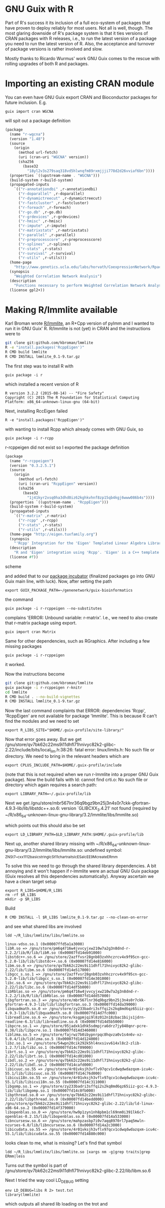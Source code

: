 * GNU Guix with R

Part of R's success it its inclusion of a full eco-system of packages
that have proven to deploy reliably for most users. Not all is well,
though. The most glaring downside of R's package system is that it
ties versions of CRAN packages with R releases, i.e., to run the
latest version of a package you need to run the latest version of
R. Also, the acceptance and turnover of package versions is rather
involved and slow.

Mostly thanks to Ricardo Wurmus' work GNU Guix comes to the rescue
with rolling upgrades of both R and packages.

* Importing an existing CRAN module

You can even have GNU Guix export CRAN and Bioconductor packages for
future inclusion. E.g.

: guix import cran WGCNA

will spit out a package definition

#+begin_src scheme
(package
  (name "r-wgcna")
  (version "1.48")
  (source
    (origin
      (method url-fetch)
      (uri (cran-uri "WGCNA" version))
      (sha256
        (base32
          "18yl2v3s279saq318vd5hlwnqfm89rxmjjji778d2d26vviaf6bn"))))
  (properties `((upstream-name . "WGCNA")))
  (build-system r-build-system)
  (propagated-inputs
    `(("r-annotationdbi" ,r-annotationdbi)
      ("r-doparallel" ,r-doparallel)
      ("r-dynamictreecut" ,r-dynamictreecut)
      ("r-fastcluster" ,r-fastcluster)
      ("r-foreach" ,r-foreach)
      ("r-go.db" ,r-go.db)
      ("r-grdevices" ,r-grdevices)
      ("r-hmisc" ,r-hmisc)
      ("r-impute" ,r-impute)
      ("r-matrixstats" ,r-matrixstats)
      ("r-parallel" ,r-parallel)
      ("r-preprocesscore" ,r-preprocesscore)
      ("r-splines" ,r-splines)
      ("r-stats" ,r-stats)
      ("r-survival" ,r-survival)
      ("r-utils" ,r-utils)))
  (home-page
    "http://www.genetics.ucla.edu/labs/horvath/CoexpressionNetwork/Rpackages/WGCNA/")
  (synopsis
    "Weighted Correlation Network Analysis")
  (description
    "Functions necessary to perform Weighted Correlation Network Analysis on high-dimensional data.  Includes functions for rudimentary data cleaning, construction of correlation networks, module identification, summarization, and relating of variables and modules to sample traits.  Also includes a number of utility functions for data manipulation and visualization.")
  (license gpl2+))
#+end_src

* Making R/lmmlite available

Karl Broman wrote [[https://github.com/kbroman/lmmlite/][R/lmmlite]], an R+Cpp version of pylmm and I wanted to run it
in GNU Guix' R. R/lmmlite is not (yet) in CRAN and the instructions were to

#+begin_src bash
git clone git:github.com/kbroman/lmmlite
R -e "install.packages('RcppEigen')"
R CMD build lmmlite
R CMD INSTALL lmmlite_0.1-9.tar.gz
#+end_src

The first step was to install R with

: guix package -i r

which installed a recent version of R

: R version 3.2.2 (2015-08-14) -- "Fire Safety"
: Copyright (C) 2015 The R Foundation for Statistical Computing
: Platform: x86_64-unknown-linux-gnu (64-bit)

Next, installing RccEigen failed

: R -e "install.packages('RcppEigen')"

with wanting to install Rcpp which already comes with GNU Guix, so

: guix package -i r-rcpp

r-rcppeigen did not exist so I exported the package definition

#+begin_src scheme
(package
  (name "r-rcppeigen")
  (version "0.3.2.5.1")
  (source
    (origin
      (method url-fetch)
      (uri (cran-uri "RcppEigen" version))
      (sha256
        (base32
          "1j41kyr2xsq0ha3dhd0iz62kghkvhnf8zp15qb4kgj6www086b4s"))))
  (properties `((upstream-name . "RcppEigen")))
  (build-system r-build-system)
  (propagated-inputs
    `(("r-matrix" ,r-matrix)
      ("r-rcpp" ,r-rcpp)
      ("r-stats" ,r-stats)
      ("r-utils" ,r-utils)))
  (home-page "http://eigen.tuxfamily.org")
  (synopsis
    "'Rcpp' Integration for the 'Eigen' Templated Linear Algebra Library")
  (description
    "R and 'Eigen' integration using 'Rcpp'. 'Eigen' is a C++ template library for linear algebra: matrices, vectors, numerical solvers and related algorithms.  It supports dense and sparse matrices on integer, floating point and complex numbers, decompositions of such matrices, and solutions of linear systems.  Its performance on many algorithms is comparable with some of the best implementations based on 'Lapack' and level-3 'BLAS'. .  The 'RcppEigen' package includes the header files from the 'Eigen' C++ template library (currently version 3.2.5).  Thus users do not need to install 'Eigen' itself in order to use 'RcppEigen'. .  Since version 3.1.1, 'Eigen' is licensed under the Mozilla Public License (version 2); earlier version were licensed under the GNU LGPL version 3 or later. 'RcppEigen' (the 'Rcpp' bindings/bridge to 'Eigen') is licensed under the GNU GPL version 2 or later, as is the rest of 'Rcpp'.")
  (license #f))
#+end_src scheme

and added that to our [[https://github.com/genenetwork/guix-bioinformatics][package incubator]] (finalized packages go into
GNU Guix main line, with luck). Now, after setting the path

: export GUIX_PACKAGE_PATH=~/genenetwork/guix-bioinformatics

the command

: guix package -i r-rcppeigen --no-substitutes

complains 'ERROR: Unbound variable: r-matrix'. I.e., we need to also
create that r-matrix package using export.

: guix import cran Matrix

Same for other dependencies, such as RGraphics. After including a few
missing packages

: guix package -i r-rcppeigen

it worked.

Now the instructions become

#+begin_src bash
git clone git:github.com/kbroman/lmmlite
guix package -i r-rcppeigen r-knitr
cd lmmlite
R CMD build . --no-build-vignettes
R CMD INSTALL lmmlite_0.1-9.tar.gz
#+end_src

Now the last command complaints that ERROR: dependencies 'Rcpp',
'RcppEigen' are not available for package 'lmmlite'. This is because R can't find
the modules and we need to set

: export R_LIBS_SITE="$HOME/.guix-profile/site-library/"

Now that error goes away. But we get
/gnu/store/qv7bk62c22ms9i11dhfl71hnivyc82k2-glibc-2.22/include/bits/local_lim.h:38:26:
fatal error: linux/limits.h: No such file or directory. We need to bring in the
relevant headers which are

: export CPLUS_INCLUDE_PATH=$HOME/.guix-profile/include

(note that this is not required when we run r-lmmlite into a proper
GNU Guix package). Now the build fails with ld: cannot find crti.o: No
such file or directory which again requires a search path:

: export LIBRARY_PATH=~/.guix-profile/lib

Next we get
/gnu/store/mbr567lnr36q9bgz9bn25j3n4s0r7ckk-gfortran-4.9.3-lib/lib/libstdc++.so.6:
version `GLIBCXX_3.4.21' not found (required by
~/R/x86_64-unknown-linux-gnu-library/3.2/lmmlite/libs/lmmlite.so)

which points out this should also be set

: export LD_LIBRARY_PATH=$LD_LIBRARY_PATH:$HOME/.guix-profile/lib

Next up, another shared library missing with
~/R/x86_64-unknown-linux-gnu-library/3.2/lmmlite/libs/lmmlite.so:
undefined symbol:
_ZNSt7__cxx1112basic_stringIcSt11char_traitsIcESaIcEE9_M_createERmm

To solve this we need to go through the shared library dependencies. A bit
annoying and it won't happen if r-lmmlite were an actual GNU Guix package
(Guix resolves all this dependencies automatically). Anyway ascertain we
have a clean target setup

: export R_LIBS=$HOME/R_LIBS
: rm -rf $R_LIBS
: mkdir -p $R_LIBS

Build

: R CMD INSTALL -l $R_LIBS lmmlite_0.1-9.tar.gz --no-clean-on-error

and see what shared libs are involved

: ldd ~/R_libs/lmmlite/libs/lmmlite.so

#+begin_src
        linux-vdso.so.1 (0x00007ffd5a1a3000)
        libR.so => /gnu/store/pm6q4716w4jvvcyjxw210w7a2g3n8dnd-r-3.2.2/lib/R/lib/libR.so (0x00007fd14eb91000)
        libstdc++.so.6 => /gnu/store/2azffvsr28gnb03zxhhczrcv4x9f95cn-gcc-5.2.0-lib/lib/libstdc++.so.6 (0x00007fd14e816000)
        libm.so.6 => /gnu/store/qv7bk62c22ms9i11dhfl71hnivyc82k2-glibc-2.22/lib/libm.so.6 (0x00007fd14e517000)
        libgcc_s.so.1 => /gnu/store/2azffvsr28gnb03zxhhczrcv4x9f95cn-gcc-5.2.0-lib/lib/libgcc_s.so.1 (0x00007fd14e301000)
        libc.so.6 => /gnu/store/qv7bk62c22ms9i11dhfl71hnivyc82k2-glibc-2.22/lib/libc.so.6 (0x00007fd14df5b000)
        libRblas.so => /gnu/store/pm6q4716w4jvvcyjxw210w7a2g3n8dnd-r-3.2.2/lib/R/lib/libRblas.so (0x00007fd14dd57000)
        libgfortran.so.3 => /gnu/store/mbr567lnr36q9bgz9bn25j3n4s0r7ckk-gfortran-4.9.3-lib/lib/libgfortran.so.3 (0x00007fd14da39000)
        libquadmath.so.0 => /gnu/store/zy233badri3sffqi2s2kq8md6qz65iiz-gcc-4.9.3-lib/lib/libquadmath.so.0 (0x00007fd14d7fc000)
        libreadline.so.6 => /gnu/store/ksgpmjqi9l8z012n18zbac1bijs1jdrn-readline-6.3/lib/libreadline.so.6 (0x00007fd14d5b5000)
        libpcre.so.1 => /gnu/store/95jadxk1dhk5sdmpjra6drz7jy848qnr-pcre-8.38/lib/libpcre.so.1 (0x00007fd14d346000)
        liblzma.so.5 => /gnu/store/fajrwz7b0ibypnrpqc8hqvza0v1s4n6v-xz-5.0.4/lib/liblzma.so.5 (0x00007fd14d124000)
        libz.so.1 => /gnu/store/54wpn20cik292k5hl4nxsivv614xl8c2-zlib-1.2.7/lib/libz.so.1 (0x00007fd14cf09000)
        librt.so.1 => /gnu/store/qv7bk62c22ms9i11dhfl71hnivyc82k2-glibc-2.22/lib/librt.so.1 (0x00007fd14cd01000)
        libdl.so.2 => /gnu/store/qv7bk62c22ms9i11dhfl71hnivyc82k2-glibc-2.22/lib/libdl.so.2 (0x00007fd14cafd000)
        libicuuc.so.55 => /gnu/store/4r01vksjh3vflv97qcv1cdwqdwdazqxm-icu4c-55.1/lib/libicuuc.so.55 (0x00007fd14c76d000)
        libicui18n.so.55 => /gnu/store/4r01vksjh3vflv97qcv1cdwqdwdazqxm-icu4c-55.1/lib/libicui18n.so.55 (0x00007fd14c311000)
        libgomp.so.1 => /gnu/store/zy233badri3sffqi2s2kq8md6qz65iiz-gcc-4.9.3-lib/lib/libgomp.so.1 (0x00007fd14c0fb000)
        libpthread.so.0 => /gnu/store/qv7bk62c22ms9i11dhfl71hnivyc82k2-glibc-2.22/lib/libpthread.so.0 (0x00007fd14bedd000)
        /gnu/store/qv7bk62c22ms9i11dhfl71hnivyc82k2-glibc-2.22/lib/ld-linux-x86-64.so.2 (0x00007fd14f379000)
        libopenblas.so.0 => /gnu/store/hw9p1zyn1nh8pbm1cl69nm0i391lk6c7-openblas-0.2.15/lib/libopenblas.so.0 (0x00007fd14a533000)
        libncursesw.so.6 => /gnu/store/mahpzasbp7i0v7aqq8970rl7paq5mwln-ncurses-6.0/lib/libncursesw.so.6 (0x00007fd14a2c3000)
        libicudata.so.55 => /gnu/store/4r01vksjh3vflv97qcv1cdwqdwdazqxm-icu4c-55.1/lib/libicudata.so.55 (0x00007fd14880c000)
#+end_src

looks clean to me, what is missing? Let's find that symbol

: ldd ~/R_libs/lmmlite/libs/lmmlite.so |xargs nm -g|grep traits|grep ERmm|less

Turns out the symbol is part of
/gnu/store/qv7bk62c22ms9i11dhfl71hnivyc82k2-glibc-2.22/lib/libm.so.6

Next I tried the way cool LD_DEBUG setting

: env LD_DEBUG=libs R 2> test.txt
: library(lmmlite)

which outputs all shared lib loading on the trot and

#+begin_example
     13377: find library=libm.so.6 [0]; searching
     13377:  search path=/gnu/store/pm6q4716w4jvvcyjxw210w7a2g3n8dnd-r-3.2.2/lib/R/lib    (RUNPATH from file /gnu/store/pm6q4716w4jvvcyjxw210w7a2g3n8dn
d-r-3.2.2/lib/R/bin/exec/R)
     13377:   trying file=/gnu/store/pm6q4716w4jvvcyjxw210w7a2g3n8dnd-r-3.2.2/lib/R/lib/libm.so.6
     13377:  search path=/usr/local/lib:/gnu/store/mbr567lnr36q9bgz9bn25j3n4s0r7ckk-gfortran-4.9.3-lib/lib/gcc/x86_64-unknown-linux-gnu/4.9.3:/gnu/stor
e/mbr567lnr36q9bgz9bn25j3n4s0r7ckk-gfortran-4.9.3-lib/lib    (LD_LIBRARY_PATH)
     13377:   trying file=/usr/local/lib/libm.so.6
     13377:   trying file=/gnu/store/mbr567lnr36q9bgz9bn25j3n4s0r7ckk-gfortran-4.9.3-lib/lib/gcc/x86_64-unknown-linux-gnu/4.9.3/libm.so.6
     13377:   trying file=/gnu/store/mbr567lnr36q9bgz9bn25j3n4s0r7ckk-gfortran-4.9.3-lib/lib/libm.so.6
     13377:  search path=/gnu/store/pm6q4716w4jvvcyjxw210w7a2g3n8dnd-r-3.2.2/lib/R/lib    (RUNPATH from file /gnu/store/pm6q4716w4jvvcyjxw210w7a2g3n8dn
d-r-3.2.2/lib/R/bin/exec/R)
     13377:   trying file=/gnu/store/pm6q4716w4jvvcyjxw210w7a2g3n8dnd-r-3.2.2/lib/R/lib/libm.so.6
     13377:  search path=/gnu/store/qv7bk62c22ms9i11dhfl71hnivyc82k2-glibc-2.22/lib   (system search path)
     13377:   trying file=/gnu/store/qv7bk62c22ms9i11dhfl71hnivyc82k2-glibc-2.22/lib/libm.so.6
#+end_example

Hmmm. It found the correct libm.so.6 during startup.

So, R finds the shared library earlier but does not honour what it
built locally. Apparently it can't resolve the paths at dynamic
library load time which is an R thing - it disregards the embedded
hard coded shared library paths!

Maybe I am trying to this the hard
way and should just install r-lmmlite via Guix. Writing the package,
even with the git-fetch proved rather easy:

#+begin_src scheme
(define-public r-lmmlite
  (package
    (name "r-lmmlite")
    (version "0.1-9")
    (source (origin
              ;; We use the git reference, because there's CRAN package
              (method git-fetch)
              (uri (git-reference
                    (url "https://github.com/kbroman/lmmlite.git")
                    (commit "5b833d5")))
              (file-name (string-append name "-" version "-checkout"))
              (sha256
               (base32
                "0v4z4qxa8ki9hlmdwlgslchvg21nqkkq6135nx6w63xikjffxcba"))))
    (build-system r-build-system)
    (propagated-inputs
     `(("r-rcppeigen" ,r-rcppeigen)))
    (synopsis "R/lmmlite")
    (description
     "R/lmmlite")
    (home-page "https://github.com/kbroman/")
    (license license:asl2.0)))
#+end_src

The latest edition can be found [[https://github.com/genenetwork/guix-bioinformatics/blob/master/gn/packages/statistics.scm][here]] (or in GNU Guix if it was
accepted in mainline). Install with

: env GUIX_PACKAGE_PATH=$HOME/genenetwork/guix-bioinformatics guix package -i r-lmmlite

and

: R
: library(lmmlite)

Success!

* Dealing with certificates and shared libraries

To install software from R it may be you run into certain errors.

One of them was an annoying

#+begin_src
Error in download.file("https://cran.r-project.org/CRAN_mirrors.csv",  :
  cannot download all files
In addition: Warning message:
In download.file("https://cran.r-project.org/CRAN_mirrors.csv",  :
  URL 'https://cran.r-project.org/CRAN_mirrors.csv': status was 'Peer certificate cannot be authenticated with given CA certificates'
#+end_src

This has to to with certificates. You can print current settings with

: Sys.getenv(c("GIT_SSL_CAINFO","CURL_CA_BUNDLE","SSL_CERT_FILE"))

which on my Debian system shows

:                       GIT_SSL_CAINFO                       CURL_CA_BUNDLE
: "/etc/ssl/certs/ca-certificates.crt"                     "/etc/ssl/certs"
:                        SSL_CERT_FILE
: "/etc/ssl/certs/ca-certificates.crt"

It may temporarily be fixed by switching from curl to wget:

: options(download.file.method="wget")

To build stuff by hand you also need to get the library paths correct.
R in Guix actually uses LD_LIBRARY_PATH and you can do something
similar. Invoke with something like

: env GIT_SSL_CAINFO=/etc/ssl/certs/ca-certificates.crt \
:   CURL_CA_BUNDLE=/etc/ssl/certs \
:   LD_LIBRARY_PATH=/gnu/store/n8gz1l470ss7zampng3403jiqplj5i0j-openssl-1.1.0b/lib:$HOME/.guix-profile/lib
:   CFLAGS="-I$HOME/.guix-profile/include" CPPFLAGS="-I$HOME/.guix-profile/include" R

and make sure you check it with

: Sys.getenv(c("R_HOME","LD_LIBRARY_PATH","CFLAGS","CPPFLAGS"))

* Conclusion

Going through this process you can see how many dependencies there
really are! And unlike R, GNU Guix does not insist on downloading
everything every time something goes wrong. Something I find really
annoying with R.

The main reason to package these CRAN packages into GNU Guix is that
once a package is included it becomes *reproducible*. Not only that,
updates of R and packages are no longer tied with each other. GNU Guix
provides rolling upgrades of either.
